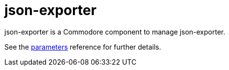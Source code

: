= json-exporter

json-exporter is a Commodore component to manage json-exporter.

See the xref:references/parameters.adoc[parameters] reference for further details.
